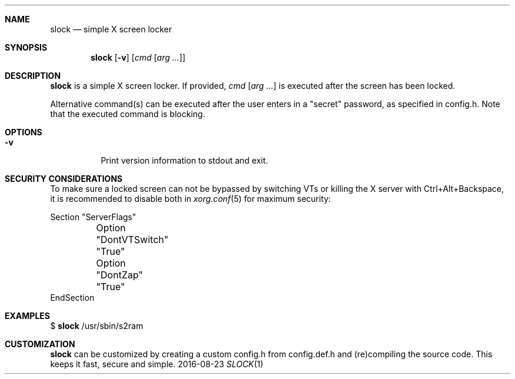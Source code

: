 .Dd 2016-08-23
.Dt SLOCK 1
.Sh NAME
.Nm slock
.Nd simple X screen locker
.Sh SYNOPSIS
.Nm
.Op Fl v
.Op Ar cmd Op Ar arg ...
.Sh DESCRIPTION
.Nm
is a simple X screen locker. If provided,
.Ar cmd Op Ar arg ...
is executed after the screen has been locked.
.Pp
Alternative command(s) can be executed after the user enters
in a "secret" password, as specified in config.h. Note that
the executed command is blocking.
.Sh OPTIONS
.Bl -tag -width Ds
.It Fl v
Print version information to stdout and exit.
.El
.Sh SECURITY CONSIDERATIONS
To make sure a locked screen can not be bypassed by switching VTs
or killing the X server with Ctrl+Alt+Backspace, it is recommended
to disable both in
.Xr xorg.conf 5
for maximum security:
.Bd -literal -offset left
Section "ServerFlags"
	Option "DontVTSwitch" "True"
	Option "DontZap"      "True"
EndSection
.Ed
.Sh EXAMPLES
$
.Nm
/usr/sbin/s2ram
.Sh CUSTOMIZATION
.Nm
can be customized by creating a custom config.h from config.def.h and
(re)compiling the source code. This keeps it fast, secure and simple.
